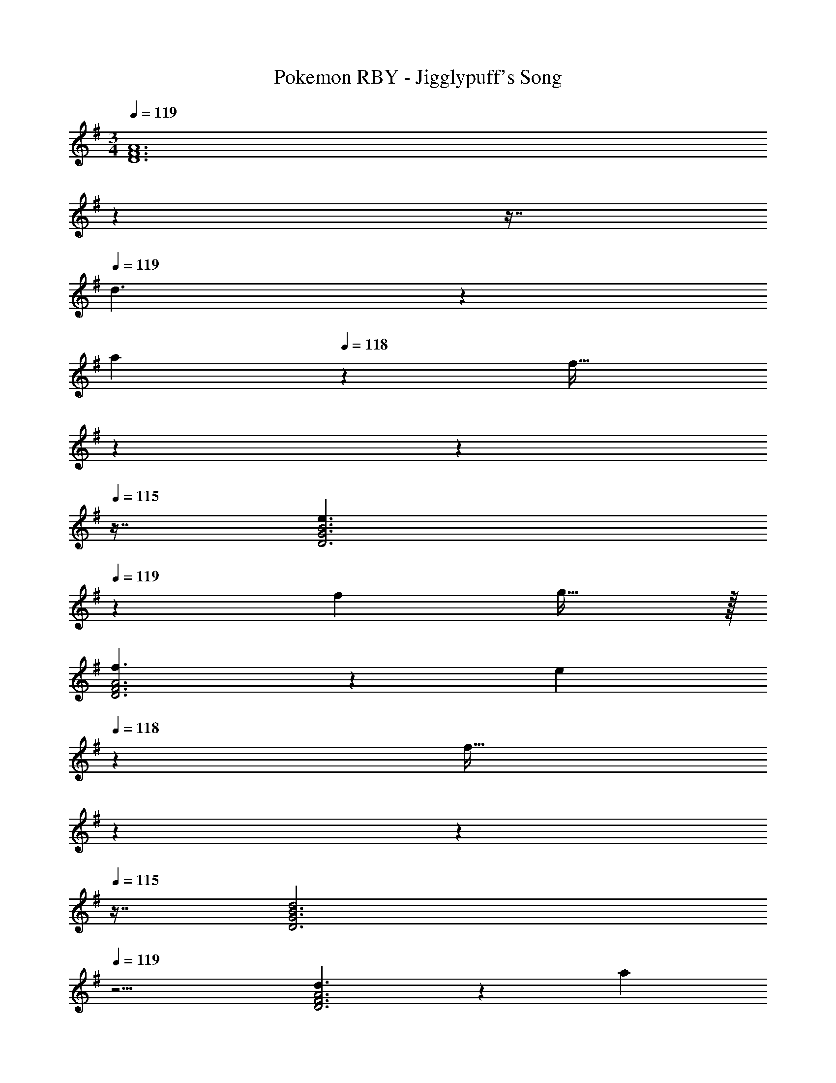 X: 1
T: Pokemon RBY - Jigglypuff's Song
Z: ABC Generated by Starbound Composer
L: 1/4
M: 3/4
Q: 1/4=119
K: G
[z13/7D6F6A6] 
Q: 1/4=118
z79/112 
Q: 1/4=117
z7/16 
Q: 1/4=119
d3/2 z/28 
[z/7a13/28] 
Q: 1/4=118
z9/28 [z/32f31/32] 
Q: 1/4=117
z17/96 
Q: 1/4=116
z17/48 
Q: 1/4=115
z7/16 [z/4e3/2D3G3B3] 
Q: 1/4=119
z9/7 f13/28 g31/32 z/32 
[f3/2D3F3A3] z/28 [z/7e13/28] 
Q: 1/4=118
z9/28 [z/32f31/32] 
Q: 1/4=117
z17/96 
Q: 1/4=116
z17/48 
Q: 1/4=115
z7/16 [z/4d2D3G3B3] 
Q: 1/4=119
z11/4 
[d3/2D3F3A3] z/28 [z/7a13/28] 
Q: 1/4=118
z9/28 [z/32f31/32] 
Q: 1/4=117
z17/96 
Q: 1/4=116
z17/48 
Q: 1/4=115
z7/16 [z/4e3/2D3G3B3] 
Q: 1/4=119
z9/7 
f13/28 g31/32 z/32 [z47/28f3D3F3A3] 
Q: 1/4=118
z79/224 
Q: 1/4=117
z17/96 
Q: 1/4=116
z17/48 
Q: 1/4=115
z7/16 [z/4D3G3B3] 
Q: 1/4=119
z11/4 [d3/2D3F3A3] z/28 
[z/7a13/28] 
Q: 1/4=118
z9/28 [z/32f11/24] 
Q: 1/4=117
z17/96 
Q: 1/4=116
z7/24 [z/16d13/28] 
Q: 1/4=115
z7/16 [z/4e3/2D3G3B3] 
Q: 1/4=119
z9/7 f13/28 g31/32 z/32 
[f3/2D3F3A3] z/28 [z/7e13/28] 
Q: 1/4=118
z9/28 [z/32f31/32] 
Q: 1/4=117
z17/96 
Q: 1/4=116
z17/48 
Q: 1/4=115
z7/16 [z/4D29/28G29/28B29/28d17/6] 
Q: 1/4=119
z11/14 
[z27/28B,] ^A,8/9 z/9 [d3/2=A,3D3F3A3] z/28 a13/28 f11/24 z/24 
d13/28 z/28 [e3/2G,3B,3D3G3] z/28 f13/28 g31/32 z/32 [f3B,6^D6F6^A6] z3 
K: Db
[e3/2=E,3_A,3_C3E3] z/28 b13/28 a31/32 z/32 [f2G,3B,3_D3F3] z 
[e3/2E,3A,3C3E3] z/28 b13/28 a31/32 z/32 [f2G,3B,3D3F3] z 
[=g3/2A,3=C3E3=G3] z/28 e'13/28 c'31/32 z/32 [f3/2G,3B,3D3F3] z/28 
c'13/28 b31/32 z/32 [e3E,6A,6_C6E6] z3 
[d7/9D2F2_A2] a23/32 z21/536 f13/18 z5/252 [e13/18D9/4_G9/4B9/4] f7/9 _g23/32 z21/536 
[z9/28a13/18D3/4F3/4A3/4] 
Q: 1/4=118
z53/126 [z41/144=a13/18=A,11/4D11/4=E11/4] 
Q: 1/4=117
z7/16 
Q: 1/4=119
_a7/9 =a23/32 z21/536 [z/7g13/18] 
Q: 1/4=118
z79/224 
Q: 1/4=117
z17/96 
Q: 1/4=116
z5/72 [z41/144f43/28D11/4F11/4A11/4] 
Q: 1/4=115
z11/16 
Q: 1/4=119
z19/36 g23/32 z21/536 _a13/18 z5/252 [D67/18G67/18B67/18g23/4] z3 
K: G
[F5/28D,,/2d3/2] z79/224 [F/7D,13/28F,/2] z81/224 [=G3/20D,,13/28] z7/20 [=A/7=a13/28D,13/28F,/2] z9/28 [A/7F,,11/24f31/32] z5/14 [c/7D,13/28F,/2] z5/14 [B5/28G,,/2e3/2] z79/224 [B/7G,13/28B,/2] z81/224 
[^A3/20G,,13/28] z7/20 [=A/7f13/28G,13/28B,/2] z9/28 [G/7G,,11/24=g31/32] z5/14 [G/7G,13/28^A,/2] z5/14 [F5/28D,,/2f3/2] z79/224 [F/7D,13/28F,/2] z81/224 [G3/20D,,13/28] z7/20 [A/7e13/28D,13/28F,/2] z9/28 [A/7D,,11/24f31/32] z5/14 
[c/7D,13/28F,/2] z5/14 [B5/28D,,/2d2] z79/224 [B/7G,13/28B,/2] z81/224 [^A3/20D,,13/28] z7/20 [=A/7G,13/28A,/2] z9/28 [G/7=A,11/24] z5/14 [^A/7G,13/28] z5/14 [F5/28D,,/2=A3/2d3/2] z79/224 
[F/7D,13/28F,13/28A,/2] z81/224 [G3/20D,,13/28] z7/20 [A/7E,13/28F,13/28f/2a/2A,/2] z9/28 [A/7D,,11/24c31/32f31/32] z5/14 [G/7D,13/28F,13/28A,/2] z5/14 [G5/28G,,/2B3/2e3/2] z79/224 [G/7G,13/28B,/2] z81/224 [A3/20A,,13/28] z7/20 
[G/7B13/28G,13/28f/2B,/2] z9/28 [F/7^A,,11/24^A31/32g31/32] z5/14 [G/7G,13/28^A,/2] z5/14 [D,,/2=A15/8d15/8f15/8] z/32 [F,13/28=A,/2] z9/224 F,,13/28 z/28 [F,13/28A,/2] =A,,11/24 z/24 [G,13/28^C/2] z/28 
[G29/28D,,29/28A3/2d3/2] [z/2FA,,D,F,] [f13/28d/2a/2] [A31/32d31/32f31/32A,,31/32D,31/32F,31/32] z/32 [A29/28G,,,29/28B3/2e3/2] 
[z/2GB,,D,G,] [z13/28B/2d/2f/2] [B31/32d31/32g31/32B,,31/32D,31/32G,31/32] z/32 [D,,29/28A3/2d3/2f3/2] [z/2D,G,A,] [z/7G13/28B13/28e/2] 
Q: 1/4=118
z9/28 [z/32A31/32d31/32f31/32D,31/32F,31/32A,31/32] 
Q: 1/4=117
z17/96 
Q: 1/4=116
z17/48 
Q: 1/4=115
z7/16 [z/4D,,29/28G2B2d2] 
Q: 1/4=119
z11/14 [z27/28B,,,B,,] [^A,,,31/32^A,,31/32] z/32 [=A,,,/2F3/2d3/2] z/32 
[D,13/28F,/2=D15/28] z9/224 [A,,,13/28A/2] z/28 [f13/28D,13/28d/2a/2F/2F,/2D/2] [A,,,11/24A31/32d31/32f31/32] z/24 [F/28F,13/28A,13/28c15/28] z13/28 [G,,,/2E5/9B3/2e3/2] z/32 [G,,13/28B,,/2D,/2G15/28] z9/224 [G,,,13/28D15/28] z/28 
[B,,13/28d/2f/2D,/2G,/2G15/28] [G,,,11/24B15/28d31/32g31/32] z/24 [D,13/28G,13/28B,/2G15/28] z/28 [z13/7A2d2f2A,,,3=A,,3] 
Q: 1/4=118
z/7 [z9/16E31/32G31/32^c31/32] 
Q: 1/4=117
z7/16 
K: Dm
K: Dm
[D,,29/28F3/2A3/2d3/2] [z/2D,F,] [z/7f13/28d/2a/2] 
Q: 1/4=118
z9/28 [z/32A31/32d31/32f31/32A,,31/32D,31/32] 
Q: 1/4=117
z17/96 
Q: 1/4=116
z17/48 
Q: 1/4=115
z7/16 [z/4G,,29/28G3/2B3/2e3/2] 
Q: 1/4=119
z11/14 
[z/2G,B,] [G13/28B13/28f/2] [A31/32c31/32g31/32E,31/32G,31/32] z/32 [A,,29/28A3/2d3/2f3/2] [z/2D,F,] [G13/28B13/28e/2] [^G31/32=B31/32f31/32=B,,31/32^G,31/32] z/32 
[A,,29/28A2c2e2] [z27/28E,A,] [^C,31/32E,31/32] z/32 [=B,,,29/28F3/2G3/2d3/2] 
[z/2D,F,] [f13/28d/2^g/2] [G11/24d11/24f/2B,,31/32D,31/32] z/24 [_B13/28e/2] z/28 [A,,,29/28F3/2A3/2d3/2] [z/2D,F,] [A13/28c13/28e/2] [E31/32=G31/32c31/32C,31/32=G,31/32] z/32 
K: G
[D,,11/32F3/2d3/2] z/32 F,,3/10 z/80 A,,5/16 z/28 D,5/16 z/112 [z5/28C,3/10] [z/7d13/28a/2] D,9/28 [A,,3/10A31/32f31/32] z7/160 D,3/10 z8/349 F,5/16 z/48 [G,,11/32G3/2e3/2] z/32 B,,3/10 z/80 D,5/16 z/28 
G,5/16 z/112 [z5/28F,3/10] [z/7A13/28f/2] G,9/28 [^A,3/10^A31/32=g31/32] z7/160 G,9/28 z/668 [G,5/16A,/3] z/48 [A,,11/32=A3/2f3/2] z/32 D,3/10 z/80 F,5/16 z/28 =A,5/16 z/112 [z5/28^G,3/10] [z/7A13/28e/2] A,9/28 [E,3/10E31/32c31/32] z7/160 
G,3/10 z8/349 C,5/16 z/48 [z7/24d3/10D,3/2] [z23/96f/4] [z71/288d/4] [z65/252f5/18] [z61/252d5/18] f/4 z/126 [z61/252d/4A,13/28] [z2/9f/4] [d/4F,31/32] z/36 [z2/9f/4] d/4 [z/4f5/18] [z7/24e3/10E,3/2] [z23/96g/4] 
[z71/288e/4] [z65/252g5/18] [z61/252e5/18] g/4 z/126 [z61/252e/4F,13/28] [z2/9g/4] [e/4=G,31/32] z/36 [z2/9g/4] e/4 [z/4g5/18] [z7/24f3/10F,3/2] [z23/96a/4] [z71/288f/4] [z65/252a5/18] [z61/252f5/18] a/4 z/126 
[z61/252f/4E,13/28] [z2/9a/4] [g/4C,8/9] z/36 [z2/9^c'/4] g/4 [z/4c'5/18] [D,29/28f3/2a3/2d'3/2] [z/2E,] [d'13/28a/2f'/2] [z11/16a31/32c'31/32e'31/32C,31/32] 
[z9/80D,,33/10] [z9/70A,,51/16] [z19/168D,43/14] [z11/96A,71/24] [z35/288D17/6] [z29/252f49/18] [z3/28a73/28] d'5/2 
